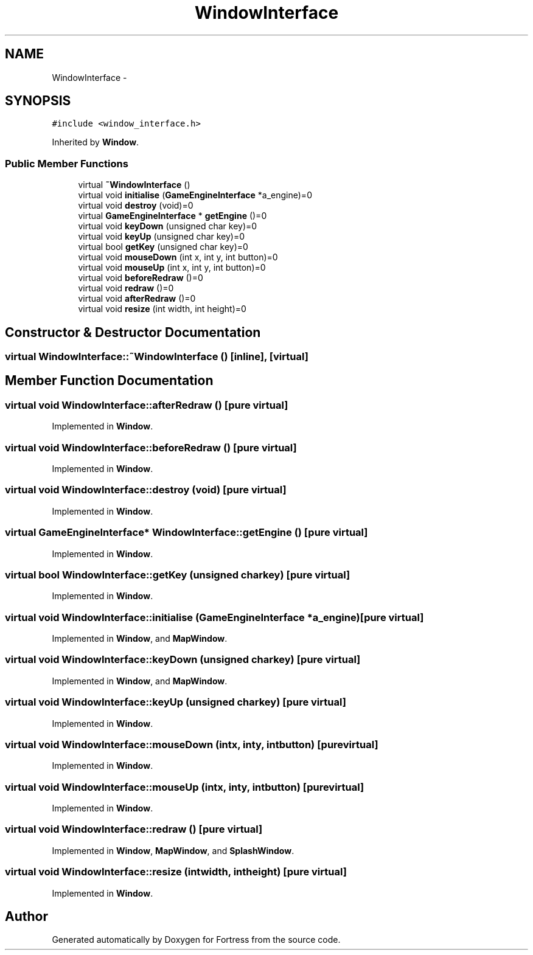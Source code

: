 .TH "WindowInterface" 3 "Fri Jul 24 2015" "Fortress" \" -*- nroff -*-
.ad l
.nh
.SH NAME
WindowInterface \- 
.SH SYNOPSIS
.br
.PP
.PP
\fC#include <window_interface\&.h>\fP
.PP
Inherited by \fBWindow\fP\&.
.SS "Public Member Functions"

.in +1c
.ti -1c
.RI "virtual \fB~WindowInterface\fP ()"
.br
.ti -1c
.RI "virtual void \fBinitialise\fP (\fBGameEngineInterface\fP *a_engine)=0"
.br
.ti -1c
.RI "virtual void \fBdestroy\fP (void)=0"
.br
.ti -1c
.RI "virtual \fBGameEngineInterface\fP * \fBgetEngine\fP ()=0"
.br
.ti -1c
.RI "virtual void \fBkeyDown\fP (unsigned char key)=0"
.br
.ti -1c
.RI "virtual void \fBkeyUp\fP (unsigned char key)=0"
.br
.ti -1c
.RI "virtual bool \fBgetKey\fP (unsigned char key)=0"
.br
.ti -1c
.RI "virtual void \fBmouseDown\fP (int x, int y, int button)=0"
.br
.ti -1c
.RI "virtual void \fBmouseUp\fP (int x, int y, int button)=0"
.br
.ti -1c
.RI "virtual void \fBbeforeRedraw\fP ()=0"
.br
.ti -1c
.RI "virtual void \fBredraw\fP ()=0"
.br
.ti -1c
.RI "virtual void \fBafterRedraw\fP ()=0"
.br
.ti -1c
.RI "virtual void \fBresize\fP (int width, int height)=0"
.br
.in -1c
.SH "Constructor & Destructor Documentation"
.PP 
.SS "virtual WindowInterface::~WindowInterface ()\fC [inline]\fP, \fC [virtual]\fP"

.SH "Member Function Documentation"
.PP 
.SS "virtual void WindowInterface::afterRedraw ()\fC [pure virtual]\fP"

.PP
Implemented in \fBWindow\fP\&.
.SS "virtual void WindowInterface::beforeRedraw ()\fC [pure virtual]\fP"

.PP
Implemented in \fBWindow\fP\&.
.SS "virtual void WindowInterface::destroy (void)\fC [pure virtual]\fP"

.PP
Implemented in \fBWindow\fP\&.
.SS "virtual \fBGameEngineInterface\fP* WindowInterface::getEngine ()\fC [pure virtual]\fP"

.PP
Implemented in \fBWindow\fP\&.
.SS "virtual bool WindowInterface::getKey (unsigned charkey)\fC [pure virtual]\fP"

.PP
Implemented in \fBWindow\fP\&.
.SS "virtual void WindowInterface::initialise (\fBGameEngineInterface\fP *a_engine)\fC [pure virtual]\fP"

.PP
Implemented in \fBWindow\fP, and \fBMapWindow\fP\&.
.SS "virtual void WindowInterface::keyDown (unsigned charkey)\fC [pure virtual]\fP"

.PP
Implemented in \fBWindow\fP, and \fBMapWindow\fP\&.
.SS "virtual void WindowInterface::keyUp (unsigned charkey)\fC [pure virtual]\fP"

.PP
Implemented in \fBWindow\fP\&.
.SS "virtual void WindowInterface::mouseDown (intx, inty, intbutton)\fC [pure virtual]\fP"

.PP
Implemented in \fBWindow\fP\&.
.SS "virtual void WindowInterface::mouseUp (intx, inty, intbutton)\fC [pure virtual]\fP"

.PP
Implemented in \fBWindow\fP\&.
.SS "virtual void WindowInterface::redraw ()\fC [pure virtual]\fP"

.PP
Implemented in \fBWindow\fP, \fBMapWindow\fP, and \fBSplashWindow\fP\&.
.SS "virtual void WindowInterface::resize (intwidth, intheight)\fC [pure virtual]\fP"

.PP
Implemented in \fBWindow\fP\&.

.SH "Author"
.PP 
Generated automatically by Doxygen for Fortress from the source code\&.
